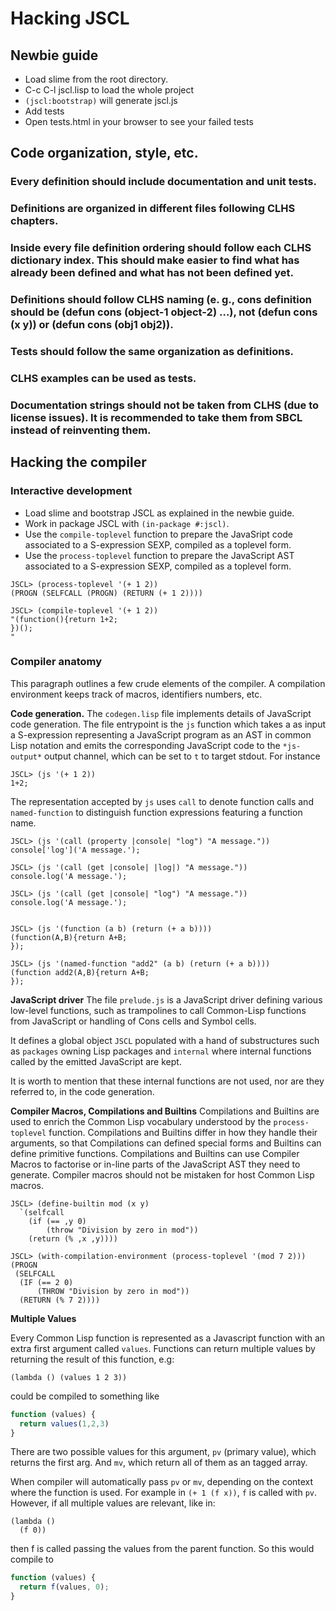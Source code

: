 * Hacking JSCL
** Newbie guide
    - Load slime from the root directory.
    - C-c C-l jscl.lisp  to load the whole project
    - =(jscl:bootstrap)= will generate jscl.js
    - Add tests
    - Open tests.html in your browser to see your failed tests
** Code organization, style, etc.
*** Every definition should include documentation and unit tests.
*** Definitions are organized in different files following CLHS chapters.
*** Inside every file definition ordering should follow each CLHS dictionary index. This should make easier to find what has already been defined and what has not been defined yet.
*** Definitions should follow CLHS naming (e. g., cons definition should be (defun cons (object-1 object-2) ...), not (defun cons (x y)) or (defun cons (obj1 obj2)).
*** Tests should follow the same organization as definitions.
*** CLHS examples can be used as tests.
*** Documentation strings should not be taken from CLHS (due to license issues). It is recommended to take them from SBCL instead of reinventing them.
** Hacking the compiler
*** Interactive development
    - Load slime and bootstrap JSCL as explained in the newbie guide.
    - Work in package JSCL with =(in-package #:jscl)=.
    - Use the =compile-toplevel= function to prepare the JavaSript code
      associated to a S-expression SEXP, compiled as a toplevel form.
    - Use the =process-toplevel= function to prepare the JavaScript
      AST associated to a S-expression SEXP, compiled as a toplevel
      form.


#+BEGIN_EXAMPLE
JSCL> (process-toplevel '(+ 1 2))
(PROGN (SELFCALL (PROGN) (RETURN (+ 1 2))))

JSCL> (compile-toplevel '(+ 1 2))
"(function(){return 1+2;
})();
"
#+END_EXAMPLE


*** Compiler anatomy
This paragraph outlines a few crude elements of the compiler. A
compilation environment keeps track of macros, identifiers numbers,
etc.

*Code generation.*
The =codegen.lisp= file implements details of JavaScript code
generation. The file entrypoint is the =js= function which takes a as
input a S-expression representing a JavaScript program as an AST in
common Lisp notation and emits the corresponding JavaScript code to
the =*js-output*= output channel, which can be set to =t= to target
stdout. For instance

#+BEGIN_EXAMPLE
JSCL> (js '(+ 1 2))
1+2;
#+END_EXAMPLE

The representation accepted by =js= uses =call= to denote function
calls and =named-function= to distinguish function expressions
featuring a function name.

#+BEGIN_EXAMPLE
JSCL> (js '(call (property |console| "log") "A message."))
console['log']('A message.');

JSCL> (js '(call (get |console| |log|) "A message."))
console.log('A message.');

JSCL> (js '(call (get |console| "log") "A message."))
console.log('A message.');


JSCL> (js '(function (a b) (return (+ a b))))
(function(A,B){return A+B;
});

JSCL> (js '(named-function "add2" (a b) (return (+ a b))))
(function add2(A,B){return A+B;
});
#+END_EXAMPLE


*JavaScript driver*
The file =prelude.js= is a JavaScript driver defining various
low-level functions, such as trampolines to call Common-Lisp functions
from JavaScript or handling of Cons cells and Symbol cells.

It defines a global object =JSCL= populated with a hand of
substructures such as =packages= owning Lisp packages and =internal=
where internal functions called by the emitted JavaScript are kept.

It is worth to mention that these internal functions are not used, nor
are they referred to, in the code generation.


*Compiler Macros, Compilations and Builtins*
Compilations and Builtins are used to enrich the Common Lisp
vocabulary understood by the =process-toplevel= function. Compilations
and Builtins differ in how they handle their arguments, so that
Compilations can defined special forms and Builtins can define
primitive functions.  Compilations and Builtins can use Compiler Macros
to factorise or in-line parts of the JavaScript AST they need to
generate. Compiler macros should not be mistaken for host Common Lisp
macros.

#+BEGIN_EXAMPLE
JSCL> (define-builtin mod (x y)
  `(selfcall
    (if (== ,y 0)
        (throw "Division by zero in mod"))
    (return (% ,x ,y))))

JSCL> (with-compilation-environment (process-toplevel '(mod 7 2)))
(PROGN
 (SELFCALL
  (IF (== 2 0)
      (THROW "Division by zero in mod"))
  (RETURN (% 7 2))))
#+END_EXAMPLE


*Multiple Values*

Every Common Lisp function is represented as a Javascript function
with an extra first argument called =values=.  Functions can return
multiple values by returning the result of this function, e.g:

#+BEGIN_SRC common-lisp
(lambda () (values 1 2 3))
#+END_SRC

could be compiled to something like

#+BEGIN_SRC javascript
function (values) {
  return values(1,2,3)
}
#+END_SRC

There are two possible values for this argument, =pv= (primary value),
which returns the first arg.  And =mv=, which return all of them as an
tagged array.

When compiler will automatically pass =pv= or =mv=, depending on the
context where the function is used. For example in =(+ 1 (f x))=, =f=
is called with =pv=.  However, if all multiple values are relevant,
like in:

#+BEGIN_SRC common-lisp
(lambda ()
  (f 0))
#+END_SRC

then f is called passing the values from the parent function. So this would compile to

#+BEGIN_SRC javascript
function (values) {
  return f(values, 0);
}
#+END_SRC
